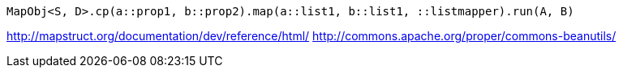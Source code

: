----
MapObj<S, D>.cp(a::prop1, b::prop2).map(a::list1, b::list1, ::listmapper).run(A, B)
----

http://mapstruct.org/documentation/dev/reference/html/
http://commons.apache.org/proper/commons-beanutils/
